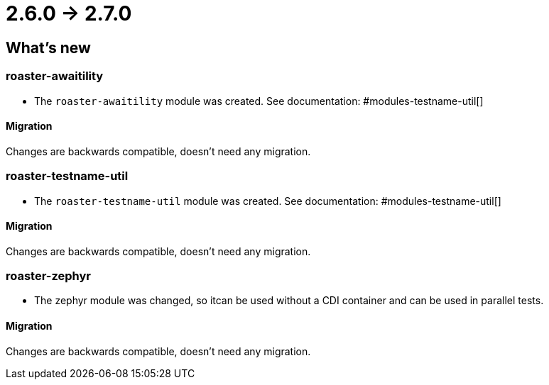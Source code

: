= 2.6.0 -> 2.7.0

== What's new

=== roaster-awaitility

* The `roaster-awaitility` module was created. See documentation: #modules-testname-util[]

==== Migration

Changes are backwards compatible, doesn't need any migration.

=== roaster-testname-util

* The `roaster-testname-util` module was created. See documentation: #modules-testname-util[]

==== Migration

Changes are backwards compatible, doesn't need any migration.

=== roaster-zephyr

* The zephyr module was changed, so itcan be used without a CDI container and can be used in parallel tests.

==== Migration

Changes are backwards compatible, doesn't need any migration.
